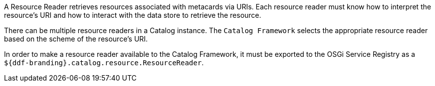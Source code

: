 :title: Resource Readers
:type: architecture
:status: published
:parent: Resources
:children: URL Resource Reader
:order: 02
:summary: Resource Readers.

A ((Resource Reader)) retrieves resources associated with metacards via URIs.
Each resource reader must know how to interpret the resource's URI and how to interact with the data store to retrieve the resource.

There can be multiple resource readers in a Catalog instance.
The `Catalog Framework` selects the appropriate resource reader based on the scheme of the resource's URI.

In order to make a resource reader available to the Catalog Framework, it must be exported to the OSGi Service Registry as a `${ddf-branding}.catalog.resource.ResourceReader`.
